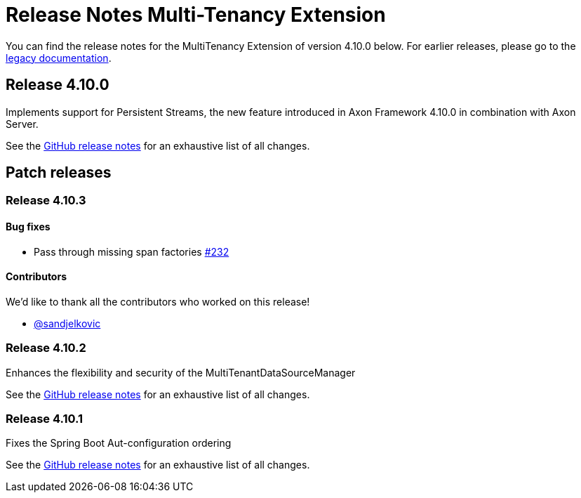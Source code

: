 = Release Notes Multi-Tenancy Extension
:navtitle: Release notes

You can find the release notes for the MultiTenancy Extension of version 4.10.0 below.
For earlier releases, please go to the link:https://legacydocs.axoniq.io/reference-guide/release-notes/rn-extensions/rn-multi-tenancy[legacy documentation].

== Release 4.10.0

Implements support for Persistent Streams, the new feature introduced in Axon Framework 4.10.0 in combination with Axon Server.

See the link:https://github.com/AxonFramework/extension-multitenancy/releases/tag/axon-multi-tenancy-4.10.0[GitHub release notes] for an exhaustive list of all changes.

== Patch releases

=== Release 4.10.3

==== Bug fixes

- Pass through missing span factories link:https://github.com/AxonFramework/extension-multitenancy/pull/232[#232]

==== Contributors

We'd like to thank all the contributors who worked on this release!

- link:https://github.com/sandjelkovic[@sandjelkovic]

=== Release 4.10.2

Enhances the flexibility and security of the MultiTenantDataSourceManager

See the link:https://github.com/AxonFramework/extension-multitenancy/releases/tag/axon-multi-tenancy-4.10.2[GitHub release notes] for an exhaustive list of all changes.

=== Release 4.10.1

Fixes the Spring Boot Aut-configuration ordering

See the link:https://github.com/AxonFramework/extension-multitenancy/releases/tag/axon-multi-tenancy-4.10.1[GitHub release notes] for an exhaustive list of all changes.
